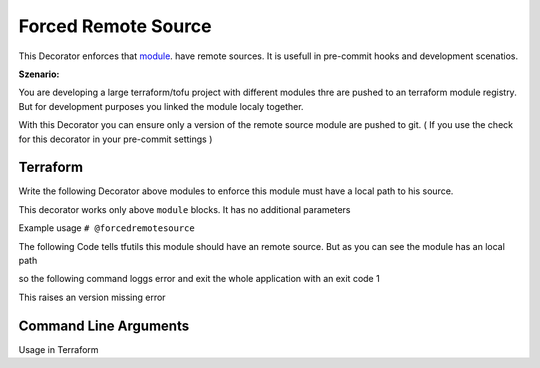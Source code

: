 ====================
Forced Remote Source
====================

This Decorator enforces that  `module <TF_MODULE_BLOCK_>`_. have remote sources.
It is usefull in pre-commit hooks and development scenatios.
   


**Szenario:**

You are developing a large terraform/tofu project with different modules thre are pushed to an terraform module registry.
But for development purposes you linked the module localy together.

With this Decorator you can ensure only a version of the remote source module are pushed to git.
( If you use the check for this decorator in your pre-commit settings )


Terraform
=========

Write the following Decorator above modules to enforce this module must have a local path to his source.

This decorator works only above ``module`` blocks. It has no additional parameters

Example usage
``# @forcedremotesource``


The following Code tells tfutils this module should have an remote source.
But as you can see the module has an local path 

.. code-block:: hcl
   :linenos:
   :caption: test.tf

   # @forcedremotesource
   module "samplemodule" {
      source = "../local/path"
   }

so the following command loggs error and exit the whole application with an exit code 1

.. code-block:: hcl
   :linenos:
   :caption: test.tf

   # @forcedremotesource
   module "samplemodule" {
      source = "remoteurl@example.com"
   }

This raises an version missing error


.. code-block:: sh
   :linenos:

   $ tfutils forcedremotesource test.tf


Command Line Arguments
======================


Usage in Terraform


.. argparse::
   :module: tfutils.main
   :func: _get_parser_only
   :prog: tfutils
   :path: forcedremotesource



.. _TF_MODULE_BLOCK: https://developer.hashicorp.com/terraform/language/modules
    